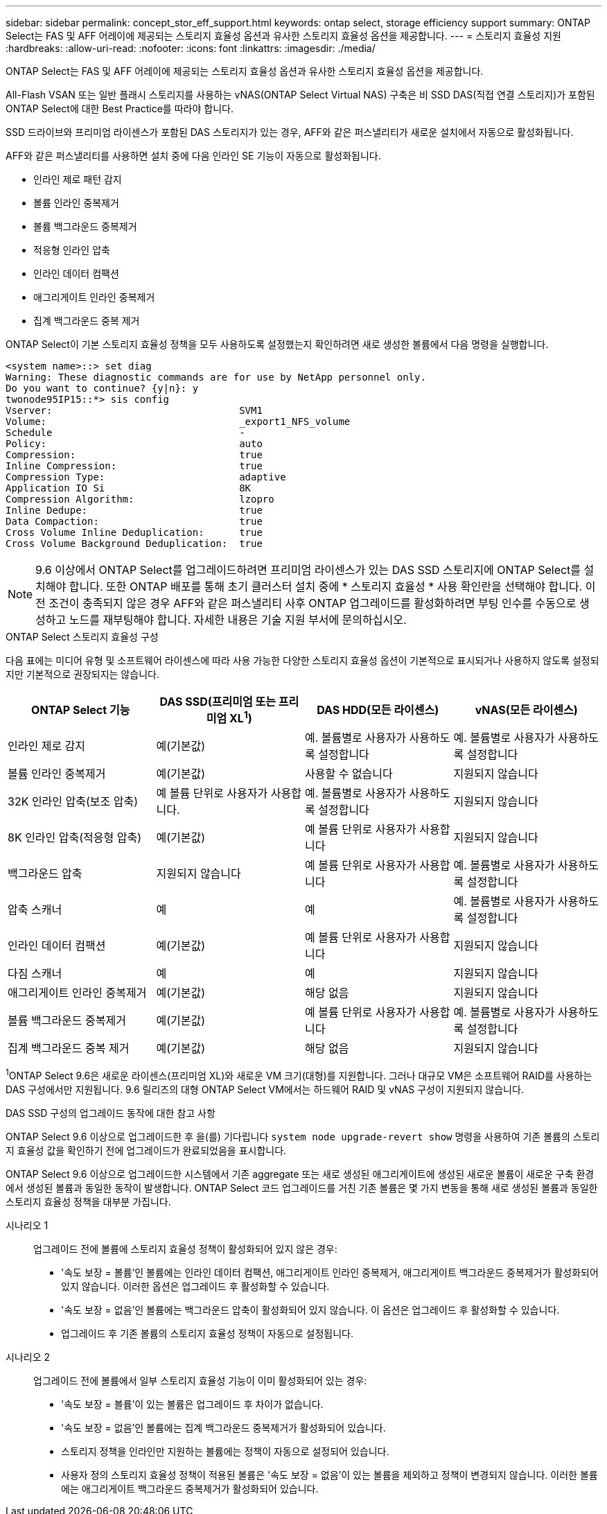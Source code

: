 ---
sidebar: sidebar 
permalink: concept_stor_eff_support.html 
keywords: ontap select, storage efficiency support 
summary: ONTAP Select는 FAS 및 AFF 어레이에 제공되는 스토리지 효율성 옵션과 유사한 스토리지 효율성 옵션을 제공합니다. 
---
= 스토리지 효율성 지원
:hardbreaks:
:allow-uri-read: 
:nofooter: 
:icons: font
:linkattrs: 
:imagesdir: ./media/


[role="lead"]
ONTAP Select는 FAS 및 AFF 어레이에 제공되는 스토리지 효율성 옵션과 유사한 스토리지 효율성 옵션을 제공합니다.

All-Flash VSAN 또는 일반 플래시 스토리지를 사용하는 vNAS(ONTAP Select Virtual NAS) 구축은 비 SSD DAS(직접 연결 스토리지)가 포함된 ONTAP Select에 대한 Best Practice를 따라야 합니다.

SSD 드라이브와 프리미엄 라이센스가 포함된 DAS 스토리지가 있는 경우, AFF와 같은 퍼스낼리티가 새로운 설치에서 자동으로 활성화됩니다.

AFF와 같은 퍼스낼리티를 사용하면 설치 중에 다음 인라인 SE 기능이 자동으로 활성화됩니다.

* 인라인 제로 패턴 감지
* 볼륨 인라인 중복제거
* 볼륨 백그라운드 중복제거
* 적응형 인라인 압축
* 인라인 데이터 컴팩션
* 애그리게이트 인라인 중복제거
* 집계 백그라운드 중복 제거


ONTAP Select이 기본 스토리지 효율성 정책을 모두 사용하도록 설정했는지 확인하려면 새로 생성한 볼륨에서 다음 명령을 실행합니다.

[listing]
----
<system name>::> set diag
Warning: These diagnostic commands are for use by NetApp personnel only.
Do you want to continue? {y|n}: y
twonode95IP15::*> sis config
Vserver:                                SVM1
Volume:                                 _export1_NFS_volume
Schedule                                -
Policy:                                 auto
Compression:                            true
Inline Compression:                     true
Compression Type:                       adaptive
Application IO Si                       8K
Compression Algorithm:                  lzopro
Inline Dedupe:                          true
Data Compaction:                        true
Cross Volume Inline Deduplication:      true
Cross Volume Background Deduplication:  true
----

NOTE: 9.6 이상에서 ONTAP Select를 업그레이드하려면 프리미엄 라이센스가 있는 DAS SSD 스토리지에 ONTAP Select를 설치해야 합니다. 또한 ONTAP 배포를 통해 초기 클러스터 설치 중에 * 스토리지 효율성 * 사용 확인란을 선택해야 합니다. 이전 조건이 충족되지 않은 경우 AFF와 같은 퍼스낼리티 사후 ONTAP 업그레이드를 활성화하려면 부팅 인수를 수동으로 생성하고 노드를 재부팅해야 합니다. 자세한 내용은 기술 지원 부서에 문의하십시오.

.ONTAP Select 스토리지 효율성 구성
다음 표에는 미디어 유형 및 소프트웨어 라이센스에 따라 사용 가능한 다양한 스토리지 효율성 옵션이 기본적으로 표시되거나 사용하지 않도록 설정되지만 기본적으로 권장되지는 않습니다.

[cols="4"]
|===
| ONTAP Select 기능 | DAS SSD(프리미엄 또는 프리미엄 XL^1^) | DAS HDD(모든 라이센스) | vNAS(모든 라이센스) 


| 인라인 제로 감지 | 예(기본값) | 예. 볼륨별로 사용자가 사용하도록 설정합니다 | 예. 볼륨별로 사용자가 사용하도록 설정합니다 


| 볼륨 인라인 중복제거 | 예(기본값) | 사용할 수 없습니다 | 지원되지 않습니다 


| 32K 인라인 압축(보조 압축) | 예 볼륨 단위로 사용자가 사용합니다. | 예. 볼륨별로 사용자가 사용하도록 설정합니다 | 지원되지 않습니다 


| 8K 인라인 압축(적응형 압축) | 예(기본값) | 예 볼륨 단위로 사용자가 사용합니다 | 지원되지 않습니다 


| 백그라운드 압축 | 지원되지 않습니다 | 예 볼륨 단위로 사용자가 사용합니다 | 예. 볼륨별로 사용자가 사용하도록 설정합니다 


| 압축 스캐너 | 예 | 예 | 예. 볼륨별로 사용자가 사용하도록 설정합니다 


| 인라인 데이터 컴팩션 | 예(기본값) | 예 볼륨 단위로 사용자가 사용합니다 | 지원되지 않습니다 


| 다짐 스캐너 | 예 | 예 | 지원되지 않습니다 


| 애그리게이트 인라인 중복제거 | 예(기본값) | 해당 없음 | 지원되지 않습니다 


| 볼륨 백그라운드 중복제거 | 예(기본값) | 예 볼륨 단위로 사용자가 사용합니다 | 예. 볼륨별로 사용자가 사용하도록 설정합니다 


| 집계 백그라운드 중복 제거 | 예(기본값) | 해당 없음 | 지원되지 않습니다 
|===
[소규모]#^1^ONTAP Select 9.6은 새로운 라이센스(프리미엄 XL)와 새로운 VM 크기(대형)를 지원합니다. 그러나 대규모 VM은 소프트웨어 RAID를 사용하는 DAS 구성에서만 지원됩니다. 9.6 릴리즈의 대형 ONTAP Select VM에서는 하드웨어 RAID 및 vNAS 구성이 지원되지 않습니다.#

.DAS SSD 구성의 업그레이드 동작에 대한 참고 사항
ONTAP Select 9.6 이상으로 업그레이드한 후 을(를) 기다립니다 `system node upgrade-revert show` 명령을 사용하여 기존 볼륨의 스토리지 효율성 값을 확인하기 전에 업그레이드가 완료되었음을 표시합니다.

ONTAP Select 9.6 이상으로 업그레이드한 시스템에서 기존 aggregate 또는 새로 생성된 애그리게이트에 생성된 새로운 볼륨이 새로운 구축 환경에서 생성된 볼륨과 동일한 동작이 발생합니다. ONTAP Select 코드 업그레이드를 거친 기존 볼륨은 몇 가지 변동을 통해 새로 생성된 볼륨과 동일한 스토리지 효율성 정책을 대부분 가집니다.

시나리오 1:: 업그레이드 전에 볼륨에 스토리지 효율성 정책이 활성화되어 있지 않은 경우:
+
--
* '속도 보장 = 볼륨'인 볼륨에는 인라인 데이터 컴팩션, 애그리게이트 인라인 중복제거, 애그리게이트 백그라운드 중복제거가 활성화되어 있지 않습니다. 이러한 옵션은 업그레이드 후 활성화할 수 있습니다.
* '속도 보장 = 없음'인 볼륨에는 백그라운드 압축이 활성화되어 있지 않습니다. 이 옵션은 업그레이드 후 활성화할 수 있습니다.
* 업그레이드 후 기존 볼륨의 스토리지 효율성 정책이 자동으로 설정됩니다.


--
시나리오 2:: 업그레이드 전에 볼륨에서 일부 스토리지 효율성 기능이 이미 활성화되어 있는 경우:
+
--
* '속도 보장 = 볼륨'이 있는 볼륨은 업그레이드 후 차이가 없습니다.
* '속도 보장 = 없음'인 볼륨에는 집계 백그라운드 중복제거가 활성화되어 있습니다.
* 스토리지 정책을 인라인만 지원하는 볼륨에는 정책이 자동으로 설정되어 있습니다.
* 사용자 정의 스토리지 효율성 정책이 적용된 볼륨은 '속도 보장 = 없음'이 있는 볼륨을 제외하고 정책이 변경되지 않습니다. 이러한 볼륨에는 애그리게이트 백그라운드 중복제거가 활성화되어 있습니다.


--

